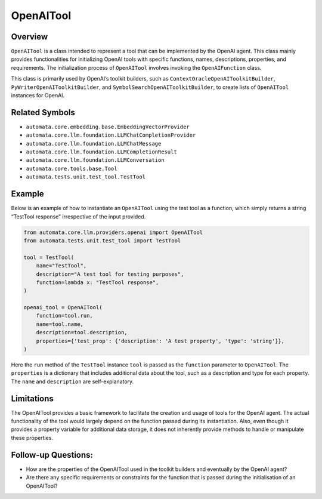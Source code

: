 OpenAITool
==========

Overview
--------

``OpenAITool`` is a class intended to represent a tool that can be
implemented by the OpenAI agent. This class mainly provides
functionalities for initializing OpenAI tools with specific functions,
names, descriptions, properties, and requirements. The initialization
process of ``OpenAITool`` involves invoking the ``OpenAIFunction``
class.

This class is primarily used by OpenAI’s toolkit builders, such as
``ContextOracleOpenAIToolkitBuilder``, ``PyWriterOpenAIToolkitBuilder``,
and ``SymbolSearchOpenAIToolkitBuilder``, to create lists of
``OpenAITool`` instances for OpenAI.

Related Symbols
---------------

-  ``automata.core.embedding.base.EmbeddingVectorProvider``
-  ``automata.core.llm.foundation.LLMChatCompletionProvider``
-  ``automata.core.llm.foundation.LLMChatMessage``
-  ``automata.core.llm.foundation.LLMCompletionResult``
-  ``automata.core.llm.foundation.LLMConversation``
-  ``automata.core.tools.base.Tool``
-  ``automata.tests.unit.test_tool.TestTool``

Example
-------

Below is an example of how to instantiate an ``OpenAITool`` using the
test tool as a function, which simply returns a string “TestTool
response” irrespective of the input provided.

.. code:: python

   from automata.core.llm.providers.openai import OpenAITool
   from automata.tests.unit.test_tool import TestTool

   tool = TestTool(
       name="TestTool",
       description="A test tool for testing purposes",
       function=lambda x: "TestTool response",
   )

   openai_tool = OpenAITool(
       function=tool.run,
       name=tool.name,
       description=tool.description,
       properties={'test_prop': {'description': 'A test property', 'type': 'string'}},
   )

Here the ``run`` method of the ``TestTool`` instance ``tool`` is passed
as the ``function`` parameter to ``OpenAITool``. The ``properties`` is a
dictionary that includes additional data about the tool, such as a
description and type for each property. The ``name`` and ``description``
are self-explanatory.

Limitations
-----------

The OpenAITool provides a basic framework to facilitate the creation and
usage of tools for the OpenAI agent. The actual functionality of the
tool would largely depend on the function passed during its
instantiation. Also, even though it provides a property variable for
additional data storage, it does not inherently provide methods to
handle or manipulate these properties.

Follow-up Questions:
--------------------

-  How are the properties of the OpenAITool used in the toolkit builders
   and eventually by the OpenAI agent?
-  Are there any specific requirements or constraints for the function
   that is passed during the initialisation of an OpenAITool?
